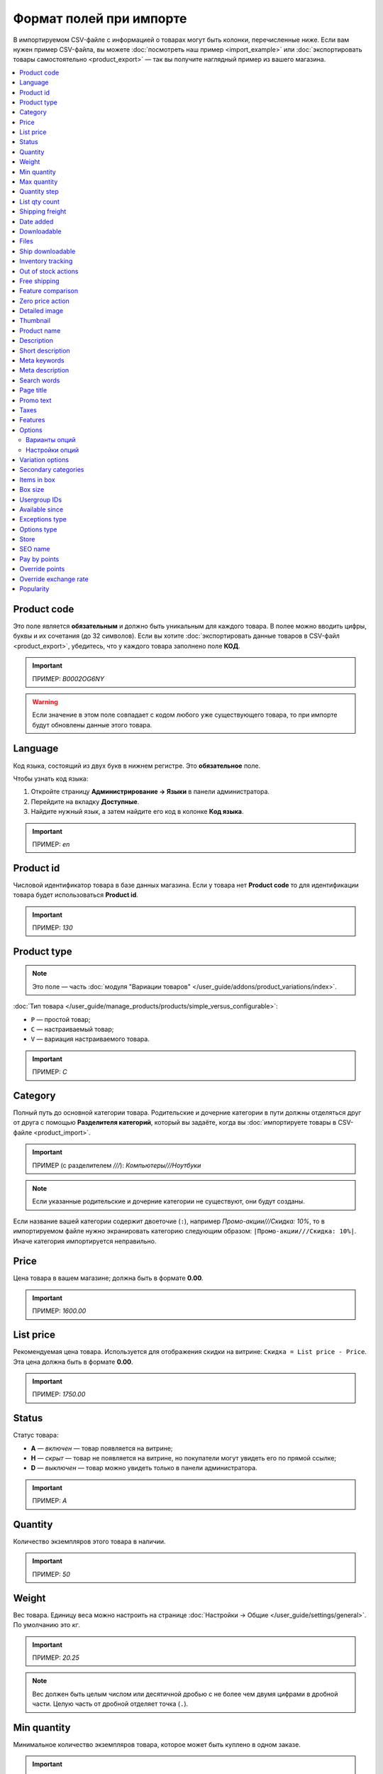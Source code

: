 ************************
Формат полей при импорте
************************

В импортируемом CSV-файле с информацией о товарах могут быть колонки, перечисленные ниже. Если вам нужен пример CSV-файла, вы можете :doc:`посмотреть наш пример <import_example>` или :doc:`экспортировать товары самостоятельно <product_export>` — так вы получите наглядный пример из вашего магазина.

.. contents::
   :local:

.. _import-product-code:

============
Product code 
============

Это поле является **обязательным** и должно быть уникальным для каждого товара. В полее можно вводить цифры, буквы и их сочетания (до 32 символов). Если вы хотите :doc:`экспортировать данные товаров в CSV-файл <product_export>`, убедитесь, что у каждого товара заполнено поле **КОД**. 

.. important::

    ПРИМЕР: *B0002OG6NY*

.. warning::

    Если значение в этом поле совпадает с кодом любого уже существующего товара, то при импорте будут обновлены данные этого товара.

========
Language
========

Код языка, состоящий из двух букв в нижнем регистре. Это **обязательное** поле.

Чтобы узнать код языка:

#. Откройте страницу **Администрирование → Языки** в панели администратора.

#. Перейдите на вкладку **Доступные**.

#. Найдите нужный язык, а затем найдите его код в колонке **Код языка**.

.. important::

    ПРИМЕР: *en*

==========
Product id
========== 

Числовой идентификатор товара в базе данных магазина. Если у товара нет **Product code** то для идентификации товара будет использоваться **Product id**.

.. important::

    ПРИМЕР: *130*

.. _import-product-type:

============
Product type
============

.. note::

    Это поле — часть :doc:`модуля "Вариации товаров" </user_guide/addons/product_variations/index>`.

:doc:`Тип товара </user_guide/manage_products/products/simple_versus_configurable>`:

* ``P`` — простой товар;

* ``C`` — настраиваемый товар;

* ``V`` — вариация настраиваемого товара.

.. important::

    ПРИМЕР: *C*

========
Category
========

Полный путь до основной категории товара. Родительские и дочерние категории в пути должны отделяться друг от друга с помощью **Разделителя категорий**, который вы задаёте, когда вы :doc:`импортируете товары в CSV-файле <product_import>`.

.. important::

    ПРИМЕР (с разделителем *///*): *Компьютеры///Ноутбуки*

.. note::

    Если указанные родительские и дочерние категории не существуют, они будут созданы.

Если название вашей категории содержит двоеточие (``:``), например *Промо-акции///Скидка: 10%*, то в импортируемом файле нужно экранировать категорию следующим образом: ``|Промо-акции///Скидка: 10%|``. Иначе категория импортируется неправильно.

=====
Price
===== 

Цена товара в вашем магазине; должна быть в формате **0.00**.

.. important::

    ПРИМЕР: *1600.00*

==========
List price
==========

Рекомендуемая цена товара. Используется для отображения скидки на витрине: ``Скидка = List price - Price``. Эта цена должна быть в формате **0.00**.

.. important::

    ПРИМЕР: *1750.00*

======
Status
====== 

Статус товара:

* **A** — *включен* — товар появляется на витрине;

* **H** — *скрыт* — товар не появляется на витрине, но покупатели могут увидеть его по прямой ссылке;

* **D** — *выключен* — товар можно увидеть только в панели администратора.

.. important::

    ПРИМЕР: *A*

========
Quantity
========

Количество экземпляров этого товара в наличии.

.. important::

    ПРИМЕР: *50*

======
Weight
====== 

Вес товара. Единицу веса можно настроить на странице :doc:`Настройки → Общие </user_guide/settings/general>`. По умолчанию это *кг*. 

.. important::

    ПРИМЕР: *20.25*

.. note::

    Вес должен быть целым числом или десятичной дробью с не более чем двумя цифрами в дробной части. Целую часть от дробной отделяет точка (``.``).

============
Min quantity
============

Минимальное количество экземпляров товара, которое может быть куплено в одном заказе.

.. important::

    ПРИМЕР: *1*

============
Max quantity
============

Максимальное количество экземпляров товара, которое может быть куплено в одном заказе.

.. important::

    ПРИМЕР: *10*

=============
Quantity step
=============
 
Шаг, на который можно изменить количество экземпляров выбранного товара в корзине. Например:

* у **Min quantity** значение *2*;

* у **Max quantity** значение *10*;

* у **Quantity step** значение *2*.

В этом случае покупатели смогут приобрести 2, 4, 6, 8 или 10 экземпляров товара в заказе.

.. important::

    ПРИМЕР: *1*

==============
List qty count
==============

Максимальное количество вариантов в выпадающем списке выбора количества экземпляров товара в корзине. Например:

* у **Min quantity** значение *2*;

* у **Max quantity** значение *10*; 

* у **Quantity step** значение *2*;

* у **List qty count** значение *3*.

Тогда покупатели смогут выбирать между 2, 4 или 6 экземплярами этого товара.

.. important::

    ПРИМЕР: *10*

.. note::

    Если использовать **List qty count**, то поле **Количество** на странице товара на витрине станет выпадающим списком.

================
Shipping freight
================ 

Дополнительная надбавка к стоимости доставки за этот товар; указывается в главной валюте магазина и прибавляется к автоматически рассчитанной или заданной стоимости доставки. Это поле можно использовать как стоимость упаковки.

.. important::

    ПРИМЕР: *2.00*

.. note::

    Допустим, CS-Cart рассчитал стоимость доставки 500 рублей; тогда, если надбавка составляет 50 рублей, а мы покупаем 3 экземпляра товара, то стоимость доставки будет 650 рублей.

==========
Date added
==========

Дата, когда товар был добавлен. Задаётся в формате:

  *dd mmm yyyy 00:00:00*

.. important::

    ПРИМЕР: *25 Dec 2011 14:05:00*

.. note::

     Если это поле не заполнено, то будут использованы дата и время, когда товар был импортирован.

============
Downloadable
============

* **Y** — товар является скачиваемым;

* **N** — товар не является скачиваемым.

.. important::

    ПРИМЕР: *Y*

.. note::

    Чтобы в магазине можно было создавать скачиваемые товары, откройте страницу **Настройки → Общие** и поставьте галочку **Включить продажу цифровых товаров**.

=====
Files
=====

Полный путь к файлам цифрового товара.

.. important::

    ПРИМЕР: */home/client/public_html/cscart-4.4.1/var/files/exim/backup/downloads/filename.pdf*

Можно указать просто название файла без пути, если :doc:`при импорте CSV-файла с товарами <product_import>` вы зададите настройку **Директория с файлами**. Если вы указываете несколько файлов, разделяйте их запятыми.

.. important::

    ПРИМЕР: *file1.pdf, file2.jpg*

=================
Ship downloadable
=================

* **Y** — рассчитывать стоимость доставки для цифрового товара так же, как и для физического;

* **N**— не рассчитывать стоимость доставки для цифрового товара.

.. important::

    ПРИМЕР: *Y*

==================
Inventory tracking
==================

* **D** — не отслеживать количество товаров в наличии;

* **B** — отслеживать количество товаров в наличии без учёта опций;

* **O** — отслеживать количество товаров в наличии с учётом опций.

.. important::

    ПРИМЕР: *D*

====================
Out of stock actions
==================== 

Этот столбец определяет, :doc:`что покупатели смогут сделать на странице товара, если товара нет в наличии <../products/out_of_stock_actions>`:

* **B** — предзаказать товар;

* **S** — подписаться на уведомление о количестве товара в наличии;

* **N** — ничего (действие не выбрано).

.. important::

    ПРИМЕР: *B*

=============
Free shipping
=============

* **Y** — товар доставляется бесплатно и не будет учитываться при расчёте стоимости доставки, если способ доставки можно использовать для бесплатной доставки;

* **N** — товар не доставляется бесплатно и всегда будет учитываться при расчёте стоимости доставки.

.. important::

    ПРИМЕР: *Y*

==================
Feature comparison
================== 

* **Y** — товар можно добавить в список сравнения;

* **N** — товар нельзя добавить в список сравнения.

.. important::

    ПРИМЕР: *Y*

.. note::

    Это поле существовало до версии 4.3.5. Начиная с CS-Cart 4.3.6 :doc:`добавить в список сравнения можно любой товар </user_guide/manage_products/features/feature_comparison>`.

=================
Zero price action
=================

Это поле описывает действия, доступные для покупателя при нулевой цене.

* **R** — запретить добавление товара в корзину;

* **P** — разрешить добaвление товара в корзину;

* **A** — попросить покупателя ввести цену.

.. important::

    ПРИМЕР: *A*

.. _csv-detailed-image-import:

==============
Detailed image
==============

Полный путь к детальному изображению товара.

.. important::

    ПРИМЕР: */home/client/public_html/cscart/var/files/exim/backup/images/detailed_image.jpg*

Можно указать просто название файла с изображением без пути, если :doc:`при импорте CSV-файла с товарами <product_import>` вы зададите настройку **Директория с изображениями**.

После пути можно задать альтернативный текст для изображения. Например, зададим текст для английского и немецкого языков:

.. important::

    ПРИМЕР: */home/client/public_html/cscart/var/files/exim/backup/images/detailed_image.jpg#{[de]:Пример текста на немецком;[en]:Пример текста на английском;}*

=========
Thumbnail
=========

Полный путь к иконке товара. **Иконки генерируются из детальных изображений автоматически**, поэтому это поле нужно заполнять, только если вы хотите использовать иконку, которая отличается от детального изображения.

.. important::

    ПРИМЕР: */home/client/public_html/cscart/var/files/exim/backup/images/thumbnail_image.jpg*

.. note::

    Путь и альтернативный текст для иконки указываются так же, :ref:`как для детального изображения <csv-detailed-image-import>`.

============
Product name
============

Название товара; может содержать до 255 символов.

.. important::

    ПРИМЕР: *Брюки для разогрева Adidas*

===========
Description
===========

Подробное описание товара, может содержать до 16 777 215 символов.

.. important::

    ПРИМЕР: *Брюки Adidas на боковой разъемной застежке-молнии. Идеальны для разогрева перед соревнованиями или тренировки. Доступны в трёх цветах: чёрный, тёмно-синий, белый.*

=================
Short description
=================

Краткое описание товара; может содержать до 16 777 215 символов.

.. important::

    ПРИМЕР: *Брюки Adidas на боковой разъемной застежке-молнии.*

=============
Meta keywords
=============

Ключевые слова из мета-тега; используются для поисковой оптимизации (SEO); в поле может быть до 255 символов.

.. important::

    ПРИМЕР: *adidas, адидас, 100g, брюки для разогрева*

================
Meta description
================

Описание страницы товара из мета-тега; используется для поисковой оптимизации (SEO); в поле может быть до 255 символов.

.. important::

    ПРИМЕР: *Брюки для разогрева Adidas*

============
Search words
============ 

Список поисковых слов товара, может содержать до 65 535 символов. Если в стандартную поисковую строку CS-Cart вбить одно из этих слов, то встроенный поиск CS-Cart найдёт этот товар.

.. important::

    ПРИМЕР: *adidas, адидас, брюки для разогрева*

.. note::

    Поиск в CS-Cart не учитывает заглавные и строчные буквы.

==========
Page title
==========

Название страницы в браузере; в поле может быть до 255 символов.

.. important::

    ПРИМЕР: *Брюки для разогрева Adidas*

==========
Promo text
==========

Короткий промо-текст, который отобразится на странице товара; в поле может быть до 16 777 215 символов.

.. important::

    ПРИМЕР: *БЕСПЛАТНАЯ доставка на заказ свыше 3000 рублей! Отправка заказа в течение суток.*

=====
Taxes
=====

Названия налогов, которые включены для товара. Если нужно указать несколько налогов, это делается через запятую.

.. important::

    ПРИМЕР: *НДС, test*

.. warning::

     Перед тем, как указывать налоги для товара, :doc:`создайте эти налоги <../../shipping_and_taxes/taxes/set_up_tax>`.

========
Features
========

У всех характеристик, которые вы импортируете, должен быть такой формат:

  *{ID} (Группа) Название: Тип[Значение]*

* **ID** — идентификатор характеристики;

* **Группа** — название группы, к которой относится характеристика;

* **Название** — название характеристики;

* **Тип** — один из следующих типов характеристики:

  * **C** — один флажок;

  * **M** — несколько флажков;

  * **S** — список вариантов (текст);

  * **N** — список вариантов (число);

  * **E** — список вариантов (бренд/производитель);

  * **T** — текст;

  * **O** — число;

  * **D** — дата;

* **Значение** — значение характеристики. 

Если характеристик несколько, они отделяются друг от друга точкой с запятой.

.. important::

    ПРИМЕР: *T[1233423423]; Дата релиза: D[05/05/07]; Цвет: S[Красный]*

.. note::

    Если характеристики или варианта нет в базе данных, она будет создана автоматически. Также вы можете :doc:`создать характеристики вручную <../features/product_features>` или импортировать их до того, как импортируете товары с этими характеристиками.

.. _import-options:

=======
Options
=======

У всех опций, которые вы импортируете, должен быть такой формат:

  *(Магазин) Название: Тип[Вариант 1///свойство=значение///свойство=значение, ..., Вариант X///свойство=значение///свойство=значение]///настройка=значение///настройка=значение*

.. note::

    Несколько опций отделяются друг от друга точной с запятой (``;``).

* **(Магазин)** — название витрины;

  .. warning::

      Если не указать название витрины, вы не сможете редактировать эти опции.

* **Название** — название опции;

* **Тип** — один из следующих типов опции:

  * **I** — текст;

  * **T** — текстовая область;
 
  * **S** — список вариантов;

  * **R** — радиогруппа;

  * **C** — флажок.

.. important::

    ПРИМЕР (текстовые опции): *(Simtech) Возраст: I; (Simtech) Дата рождения: I; (Simtech) Примечание: T*

--------------
Варианты опций
--------------

Варианты можно задать для опций с типом *список вариантов* (*S*) или *радиогруппа* (*R*) сразу после типа опции:

  *(Магазин) Название: Тип[Вариант 1///свойство=значение///свойство=значение, ..., Вариант X///свойство=значение///свойство=значение]*

* **Вариант 1, ..., Вариант X** — названия вариантов. 

  .. important::

      ПРИМЕР: *(Simtech) Цвет: S[Красный, Зелёный, Синий]; (Simtech) Размер: R[S, M, L, XL, XXL]*

* **///** — разделитель вариантов характеристики, который вы задаёте :doc:`при импорте CSV-файла с товарами <product_import>`.

* **свойство=значение///свойство=значение** — значения свойств этого варианта опций; вот возможные свойства: 

  * **modifier** — модификатор цены: положительное или отрицательное значение, которое добавляется или вычитается из цены товара, когда выбран этот вариант опции;

  * **modifier_type** — тип модификатора цены:

    * **P** — процент;

    * **A** — абсолютное значение в валюте магазина по умолчанию;

  * **weight_modifier** — модификатор веса: положительное или отрицательное значение, которое добавляется или вычитается из веса товара, когда выбран этот вариант опции;

  * **weight_modifier_type** — тип модификатора веса:

    * **P** — процент;

    * **A** — абсолютное значение в единице измерения веса, используемой в магазине;

  * **image** — изображение варианта опции. Это свойство работает так же, как поле :ref:`Detailed image <csv-detailed-image-import>`.

.. important::

    ПРИМЕР: *(Simtech) Размер: S[Обычный,Большой///modifier=10.000///modifier_type=P///weight_modifier=20.000///weight_modifier_type=A]; Цвет: S[Серый///image=exim/backup/images/variant_image/grey_example.jpg,Черный///modifier=50.000///modifier_type=A///image=exim/backup/images/variant_image/black_example.jpg]*

---------------
Настройки опций
---------------

Настройки можно указать после вариантов. Вот какие настройки можно указать:

* **inventory** — определяет, может ли эта опция быть частью :doc:`комбинации опций </user_guide/manage_products/options/option_combinations>` и должна ли она отслеживаться на складе отдельно:

  * **Y** — да;

  * **N** — нет;

* **missing_variants_handling** — определяет, что делать, когда все варианты опции выключены или ни один вариант не создан:

  * **M** — отобразить сообщение;

  * **H** — полностью скрыть эту опцию;

* **required** — если опция является обязательной, то покупатели обязательно должны будут выбрать один из ее вариантов:

  * **Y** — опция обязательная;

  * **N** — опция необязательная;

* **status** — статус опции:

  * **A** — опция включена;

  * **D** — опция выключена;

  .. important::

      ПРИМЕР: *(Simtech) Цвет: S[Красный///modifier=5///modifier_type=A,Зеленый///modifier=10///modifier_type=P]///inventory=Y///missing_variants_handling=M///required=Y///status=A*

* **multiupload** (только для опций с типом *F* — файл) — определяет, могут ли покупатели загрузить для одной опции несколько файлов: 

  * **Y** — да;

  * **N** — нет;

* **allowed_extensions** (только для опций с типом *F* — файл) — расширения файлов, которые можно загрузить;

* **max_file_size** (только для опций с типом *F* — файл) — максимальный размер файла, который можно загрузить в килобайтах.

  .. important::

      ПРИМЕР: *(Simtech) Своё изображение: F///required=Y///multiupload=N///allowed_extensions=jpg,bmp,gif///max_file_size=1000*

.. _import-variation-options:

=================
Variation options
=================

Варианты разных опций, которые вместе составляют :doc:`вариацию товара </user_guide/manage_products/products/product_variations>`. Например, если вы продаёте футболку с опциями *Цвет* и *Размер*, то *белая футболка XXL* будет вариацией товара. У нас есть :doc:`отдельная статья об импорте вариаций товаров </user_guide/manage_products/import_export/variation_import>`.

.. important::

    EXAMPLE: *Размер:Обычный|Цвет:Белый*

====================
Secondary categories
====================

Полный путь к дополнительным категориям, которые назначены этому товару. Родительские и дочерние категории в пути должны отделяться друг от друга с помощью **Разделителя категорий**, который вы задаёте, когда вы :doc:`импортируете товары в CSV-файле <product_import>`. Если у товара несколько дополнительных категорий, то пути к каждой категории должны отделяться друг от друга точкой с запятой (``;``).

.. important::

    ПРИМЕР (если разделитель *///*): *Компьютеры///Новинки; Компьютеры///Стационарные компьютеры*

Если название вашей категории содержит двоеточие (``:``), например *Промо-акции///Скидка: 10%*, то в импортируемом файле нужно экранировать категорию следующим образом: ``|Промо-акции///Скидка: 10%|``. Иначе категория импортируется неправильно.

Когда дополнительных категорий несколько, то запись может выглядеть так: ``Избранное;|Промо-акции///Скидка: 10%|``.

============
Items in box
============ 

Минимальное и максимальное количество экземпляров товара, которое перевозится в одной коробке. Это поле используется для автоматического расчёта стоимости доставки. Формат такой:

  *min:[number];max:[number]*

.. important::

    ПРИМЕР: *min:1;max:5*

========
Box size
========

Размер коробки. Это поле используется для автоматического расчёта стоимости доставки. Формат такой:

  *length:[number];width:[number];height:[number]*

.. important::

    ПРИМЕР: *length:10;width:15;height:15*

=============
Usergroup IDs
=============

Числовые идентификаторы групп пользователей, которые могут видеть этот товар. Вот идентификаторы, которые используются в CS-Cart по умолчанию:

* *0* — все пользователи;

* *1* — гости;

* *2* — зарегистрированные пользователи.

.. important::

    ПРИМЕР: *0,1,2,3*

===============
Available since
===============

Дата, начиная с которой, товар можно покупать. Дата нужна, когда в качестве :doc:`действия при отсутствии товара в наличии </user_guide/manage_products/products/out_of_stock_actions>` выбран *Предзаказ*. Используется следующий формат:

  *dd mmm yyyy 00:00:00*

.. important::

    ПРИМЕР: *25 Dec 2015 14:05:00*

===============
Exceptions type
===============

Тип :doc:`исключений </user_guide/manage_products/options/exceptions>`: 

* **F** — запрещение; все исключения являются запрещенными комбинациями, и покупатели не могут добавить их в корзину. Остальные комбинации разрешены;

* **A** — разрешение; все исключения являются запрещёнными комбинациями, и покупатели могут добавить в корзину только исключения.

.. important::

    ПРИМЕР: *F*

============
Options type
============

Порядок, в котором покупатель выбирает варианты опций на странице товара:

* **P** — одновременно: покупатели выбирают варианты опций в любом порядке; у каждой опции по умолчанию выбран какой-то вариант;

* **S** — последовательно: покупатель сначала выбирает вариант первой опции, потом втторой опции, и так далее; по умолчанию ни один из вариантов не выбран.

.. important::

    ПРИМЕР: *S*

=====
Store
===== 

Витрина, которой принадлежит товар. Это **обязательное** поле.

.. important::

    ПРИМЕР: *Sample Store*

========
SEO name
========

SEO-имя товара.

.. important::

    ПРИМЕР: *my-product*

=============
Pay by points
=============

* **Y** — покупатели могут оплатить товар с помощью :doc:`бонусных баллов <../../addons/reward_points/index>`;

* **N** — покупатели не могут оплатить товар с помощью :doc:`бонусных баллов <../../addons/reward_points/index>`.

.. important::

    ПРИМЕР: *Y*

===============
Override points
===============

* **Y** — заменить количество баллов, получаемых зa покупку этого товара;

* **N** — не заменять количество баллов, получаемых за покупку этого товара.

.. important::

    ПРИМЕР: *Y*

======================
Override exchange rate
======================

* **Y** — заменить цену в баллах для этого товара;

* **N** — использовать для этого товара глобальный курс бонусных баллов.

.. important::

    ПРИМЕР: *Y*

==========
Popularity
==========

Популярность товара. Это целое число, которое изменяется в зависимости от активности, связанной с товаром (когда товар просматривают, добавляют в корзину, удаляют из корзины или покупают). Чем выше число, тем популярнее товар.

.. important::

    ПРИМЕР: *8*

